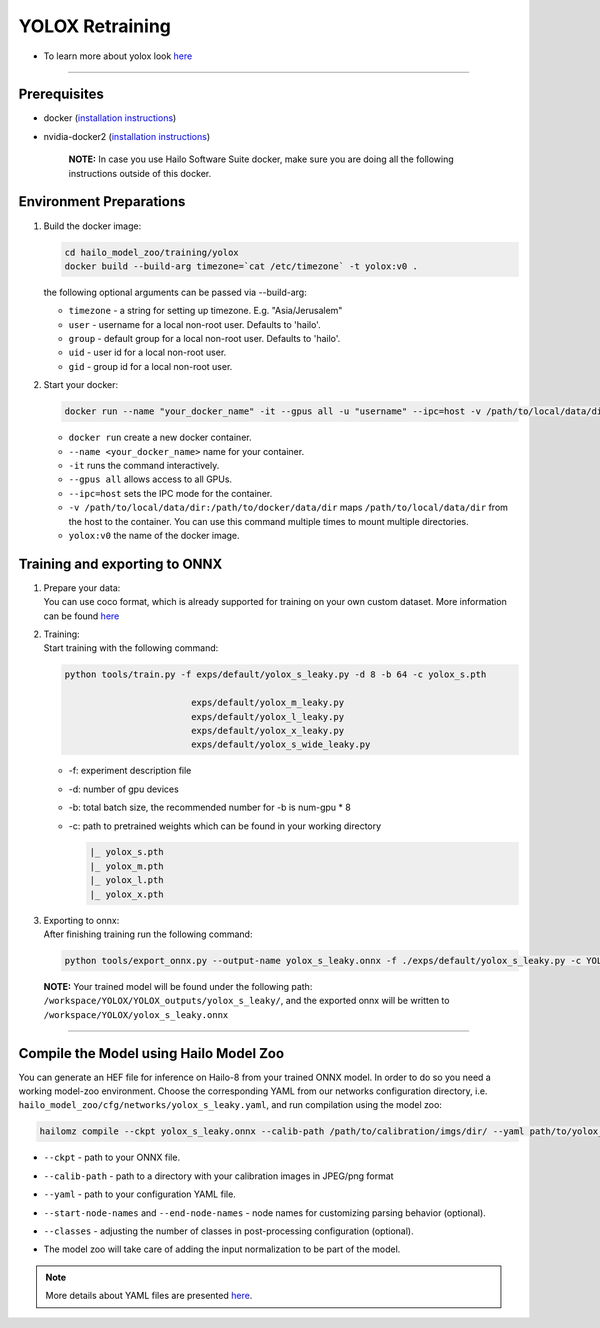 ================
YOLOX Retraining
================

* To learn more about yolox look `here <https://github.com/hailo-ai/YOLOX>`_

----------------------------------------------------------------------------------------

Prerequisites
-------------


* docker (\ `installation instructions <https://docs.docker.com/engine/install/ubuntu/>`_\ )
* nvidia-docker2 (\ `installation instructions <https://docs.nvidia.com/datacenter/cloud-native/container-toolkit/install-guide.html>`_\ )

     **NOTE:**\  In case you use Hailo Software Suite docker, make sure you are doing all the following instructions outside of this docker.


Environment Preparations
------------------------

#. | Build the docker image:

   .. code-block::

      
      cd hailo_model_zoo/training/yolox
      docker build --build-arg timezone=`cat /etc/timezone` -t yolox:v0 .
      

   | the following optional arguments can be   passed via --build-arg:

   * ``timezone`` - a string for setting up   timezone. E.g. "Asia/Jerusalem"
   * ``user`` - username for a local non-root   user. Defaults to 'hailo'.
   * ``group`` - default group for a local   non-root user. Defaults to 'hailo'.
   * ``uid`` - user id for a local non-root user.
   * ``gid`` - group id for a local non-root user.

#. | Start your docker:

   .. code-block::

      
      docker run --name "your_docker_name" -it --gpus all -u "username" --ipc=host -v /path/to/local/data/dir:/path/to/docker/data/dir yolox:v0
      

   * ``docker run`` create a new docker container.
   * ``--name <your_docker_name>`` name for your container.
   * ``-it`` runs the command interactively.
   * ``--gpus all`` allows access to all GPUs.
   * ``--ipc=host`` sets the IPC mode for the container.
   * ``-v /path/to/local/data/dir:/path/to/docker/data/dir`` maps ``/path/to/local/data/dir`` from the host to the container. You can use this command multiple times to mount multiple directories.
   * ``yolox:v0`` the name of the docker image.

Training and exporting to ONNX
------------------------------

#. | Prepare your data:

   | You can use coco format, which is already supported for training on your own custom dataset. More information can be found `here <https://github.com/hailo-ai/YOLOX/blob/main/docs/train_custom_data.md>`_

#. | Training:

   | Start training with the following command:

   .. code-block::

      
      python tools/train.py -f exps/default/yolox_s_leaky.py -d 8 -b 64 -c yolox_s.pth
                              
                              exps/default/yolox_m_leaky.py
                              exps/default/yolox_l_leaky.py
                              exps/default/yolox_x_leaky.py
                              exps/default/yolox_s_wide_leaky.py
                              

      


   * -f: experiment description file
   * -d: number of gpu devices
   * -b: total batch size, the recommended number for -b is num-gpu * 8
   * -c: path to pretrained weights which can be found in your working directory
  
     .. code-block::

        |_ yolox_s.pth
        |_ yolox_m.pth
        |_ yolox_l.pth
        |_ yolox_x.pth

#. | Exporting to onnx:

   | After finishing training run the following command:

   .. code-block::

      
      python tools/export_onnx.py --output-name yolox_s_leaky.onnx -f ./exps/default/yolox_s_leaky.py -c YOLOX_outputs/yolox_s_leaky/best_ckpt.pth
      


 **NOTE:**\  Your trained model will be found under the following path: ``/workspace/YOLOX/YOLOX_outputs/yolox_s_leaky/``\ , and the exported onnx will be written to ``/workspace/YOLOX/yolox_s_leaky.onnx``


----

Compile the Model using Hailo Model Zoo
---------------------------------------

You can generate an HEF file for inference on Hailo-8 from your trained ONNX model.
In order to do so you need a working model-zoo environment.
Choose the corresponding YAML from our networks configuration directory, i.e. ``hailo_model_zoo/cfg/networks/yolox_s_leaky.yaml``\ , and run compilation using the model zoo:  

.. code-block::

   
   hailomz compile --ckpt yolox_s_leaky.onnx --calib-path /path/to/calibration/imgs/dir/ --yaml path/to/yolox_s_leaky.yaml --start-node-names name1 name2 --end-node-names name1 --classes 80 
   

* | ``--ckpt`` - path to  your ONNX file.
* | ``--calib-path`` - path to a directory with your calibration images in JPEG/png format
* | ``--yaml`` - path to your configuration YAML file.
* | ``--start-node-names`` and ``--end-node-names`` - node names for customizing parsing behavior (optional).
* | ``--classes`` - adjusting the number of classes in post-processing configuration (optional).
* | The model zoo will take care of adding the input normalization to be part of the model.

.. note::
  More details about YAML files are presented `here <../../docs/YAML.rst>`_.